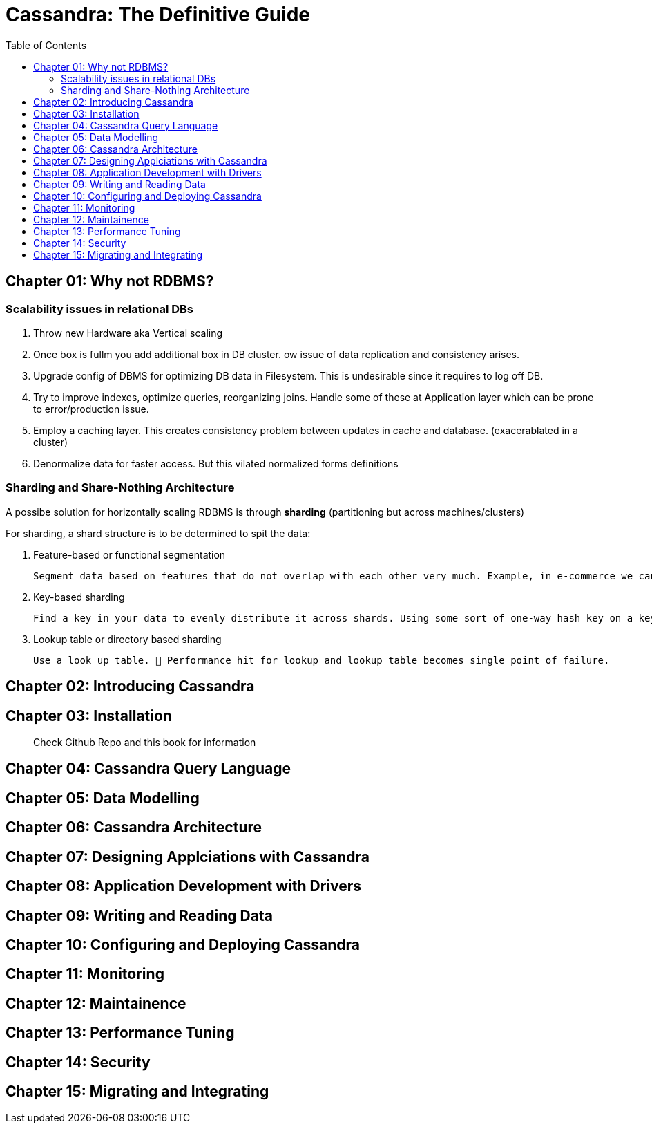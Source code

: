 = Cassandra: The Definitive Guide
:toc:
:icons: font

== Chapter 01: Why not RDBMS?

=== Scalability issues in relational DBs

1. Throw new Hardware aka Vertical scaling

2. Once box is fullm you add additional box in DB cluster. ow issue of data replication and consistency arises.

3. Upgrade config of DBMS for optimizing DB data in Filesystem. This is undesirable since it requires to log off DB.

4. Try to improve indexes, optimize queries, reorganizing joins. Handle some of these at Application layer which can be prone to error/production issue.

5. Employ a caching layer. This creates consistency problem between updates in cache and database. (exacerablated in a cluster)

6. Denormalize data for faster access. But this vilated normalized forms definitions

=== Sharding and Share-Nothing Architecture

A possibe solution for horizontally scaling RDBMS is through *sharding* (partitioning but across machines/clusters)

For sharding, a shard structure is to be determined to spit the data:

1. Feature-based or functional segmentation

    Segment data based on features that do not overlap with each other very much. Example, in e-commerce we can have table `users` in one shard and `items` in other shard. This approach requires a thorough understanding of the domain.

2. Key-based sharding

    Find a key in your data to evenly distribute it across shards. Using some sort of one-way hash key on a key data element; and distribute data according to the hash.

3. Lookup table or directory based sharding

    Use a look up table. 🚨 Performance hit for lookup and lookup table becomes single point of failure. 



== Chapter 02: Introducing Cassandra



== Chapter 03: Installation

> Check Github Repo and this book for information



== Chapter 04: Cassandra Query Language


== Chapter 05: Data Modelling


== Chapter 06: Cassandra Architecture


== Chapter 07: Designing Applciations with Cassandra


== Chapter 08: Application Development with Drivers


== Chapter 09: Writing and Reading Data


== Chapter 10: Configuring and Deploying Cassandra


== Chapter 11: Monitoring


== Chapter 12: Maintainence


== Chapter 13: Performance Tuning 


== Chapter 14: Security


== Chapter 15: Migrating and Integrating
